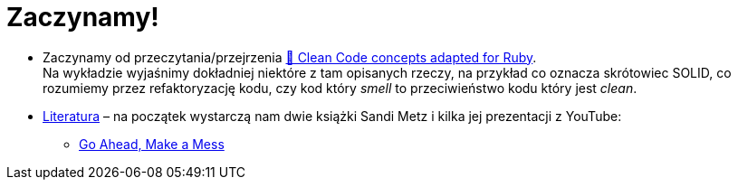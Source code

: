 # Zaczynamy!

* Zaczynamy od przeczytania/przejrzenia
  https://github.com/uohzxela/clean-code-ruby[🛁 Clean Code concepts adapted for Ruby]. +
  Na wykładzie wyjaśnimy dokładniej niektóre z tam opisanych rzeczy,
  na przykład co oznacza skrótowiec SOLID, co rozumiemy przez
  refaktoryzację kodu, czy kod który _smell_ to przeciwieństwo kodu
  który jest _clean_.

* https://www.sandimetz.com/products[Literatura] – na początek wystarczą nam
  dwie książki Sandi Metz i kilka jej prezentacji z YouTube:
** https://www.youtube.com/watch?v=mpA2F1In41w[Go Ahead, Make a Mess]
